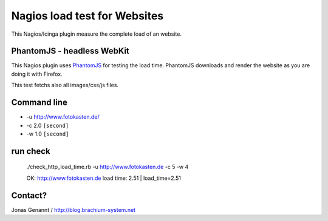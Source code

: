 Nagios load test for Websites
=============================

This Nagios/Icinga plugin measure the complete load of an website.

PhantomJS - headless WebKit
+++++++++++++++++++++++++++

This Nagios plugin uses `PhantomJS`_ for testing the load time. PhantomJS
downloads and render the website as you are doing it with Firefox.

This test fetchs also all images/css/js files.

Command line
++++++++++++

- -u http://www.fotokasten.de/
- -c 2.0 ``[second]``
- -w 1.0 ``[second]``

run check
+++++++++
        ./check_http_load_time.rb -u http://www.fotokasten.de -c 5 -w 4

        OK: http://www.fotokasten.de load time: 2.51 | load_time=2.51

Contact?
++++++++
Jonas Genannt / http://blog.brachium-system.net

.. _PhantomJS: http://www.phantomjs.org/
.. _Xvfb: http://code.google.com/p/phantomjs/wiki/XvfbSetup
